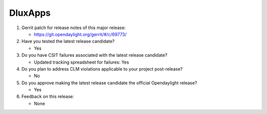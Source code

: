 ========
DluxApps
========

1. Gerrit patch for release notes of this major release:

   - https://git.opendaylight.org/gerrit/#/c/69773/

2. Have you tested the latest release candidate?

   - Yes

3. Do you have CSIT failures associated with the latest release candidate?

   - Updated tracking spreadsheet for failures: Yes

4. Do you plan to address CLM violations applicable to your project
   post-release?

   - No

5. Do you approve making the latest release candidate the official Opendaylight
   release?

   - Yes

6. Feedback on this release:

   - None
